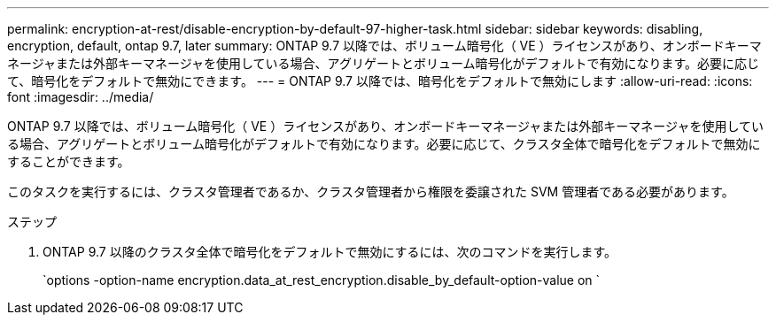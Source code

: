 ---
permalink: encryption-at-rest/disable-encryption-by-default-97-higher-task.html 
sidebar: sidebar 
keywords: disabling, encryption, default, ontap 9.7, later 
summary: ONTAP 9.7 以降では、ボリューム暗号化（ VE ）ライセンスがあり、オンボードキーマネージャまたは外部キーマネージャを使用している場合、アグリゲートとボリューム暗号化がデフォルトで有効になります。必要に応じて、暗号化をデフォルトで無効にできます。 
---
= ONTAP 9.7 以降では、暗号化をデフォルトで無効にします
:allow-uri-read: 
:icons: font
:imagesdir: ../media/


[role="lead"]
ONTAP 9.7 以降では、ボリューム暗号化（ VE ）ライセンスがあり、オンボードキーマネージャまたは外部キーマネージャを使用している場合、アグリゲートとボリューム暗号化がデフォルトで有効になります。必要に応じて、クラスタ全体で暗号化をデフォルトで無効にすることができます。

このタスクを実行するには、クラスタ管理者であるか、クラスタ管理者から権限を委譲された SVM 管理者である必要があります。

.ステップ
. ONTAP 9.7 以降のクラスタ全体で暗号化をデフォルトで無効にするには、次のコマンドを実行します。
+
`options -option-name encryption.data_at_rest_encryption.disable_by_default-option-value on `


